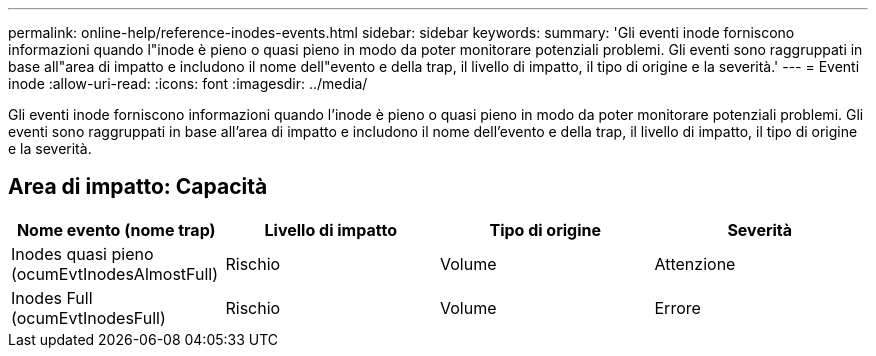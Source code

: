 ---
permalink: online-help/reference-inodes-events.html 
sidebar: sidebar 
keywords:  
summary: 'Gli eventi inode forniscono informazioni quando l"inode è pieno o quasi pieno in modo da poter monitorare potenziali problemi. Gli eventi sono raggruppati in base all"area di impatto e includono il nome dell"evento e della trap, il livello di impatto, il tipo di origine e la severità.' 
---
= Eventi inode
:allow-uri-read: 
:icons: font
:imagesdir: ../media/


[role="lead"]
Gli eventi inode forniscono informazioni quando l'inode è pieno o quasi pieno in modo da poter monitorare potenziali problemi. Gli eventi sono raggruppati in base all'area di impatto e includono il nome dell'evento e della trap, il livello di impatto, il tipo di origine e la severità.



== Area di impatto: Capacità

|===
| Nome evento (nome trap) | Livello di impatto | Tipo di origine | Severità 


 a| 
Inodes quasi pieno (ocumEvtInodesAlmostFull)
 a| 
Rischio
 a| 
Volume
 a| 
Attenzione



 a| 
Inodes Full (ocumEvtInodesFull)
 a| 
Rischio
 a| 
Volume
 a| 
Errore

|===